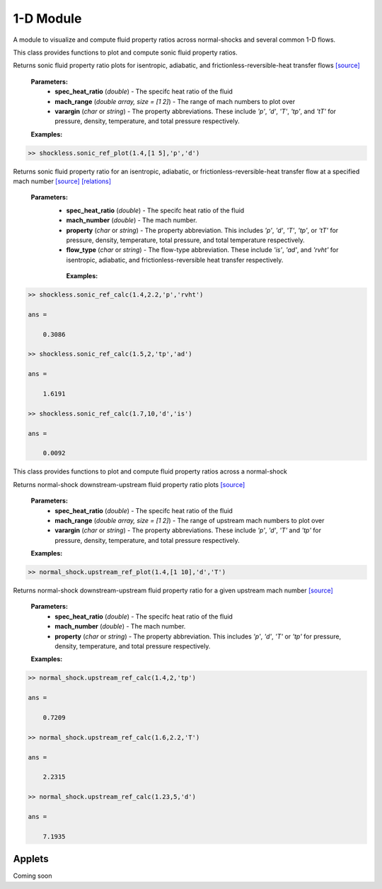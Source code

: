 1-D Module
++++++++++

A module to visualize and compute fluid property ratios across normal-shocks and several common 1-D flows.

.. class:: shockless

This class provides functions to plot and compute sonic fluid property ratios. 

.. method:: sonic_ref_plot(spec_heat_ratio,mach_range,varargin)

.. raw:: html

   <dl class="py method">
   <dt class="sig sig-object py" id="sonic_ref_plot">
   <span class="sig-name descname"><span class="pre">sonic_ref_plot</span></span><span class="sig-paren">(</span><em class="sig-param"><span class="n">     <span class="pre">spec_heat_ratio</span></span></em>, <em class="sig-param"><span class="n"><span class="pre">mach_range</span>
   </span></em>, <em class="sig-param"><span class="n"><span class="pre">varargin</span></span></em><span class="sig-paren">)</span><a class="headerlink"      href="#sonic_ref_plot" title="Permalink to this definition"></a></dt>
      <dd></dd></dl>
  
Returns sonic fluid property ratio plots for isentropic, adiabatic, and frictionless-reversible-heat transfer flows `[source] <https://cflo.readthedocs.io/en/latest/doc_code/source_shockless.html>`_
  
  **Parameters:** 
    * **spec_heat_ratio** (*double*) - The specifc heat ratio of the fluid 
    * **mach_range** (*double array, size = [1 2]*) - The range of mach numbers to plot over 
    * **varargin** (*char* or *string*) - The property abbreviations. These include *'p'*, *'d'*, *'T'*, *'tp'*, and *'tT'* for pressure, density, temperature, and total pressure respectively. 
    
  **Examples:**
  
.. code:: matlab

  >> shockless.sonic_ref_plot(1.4,[1 5],'p','d')
  
.. image:: doc_images/pressure_1.png
  :width: 500 px
  :align: center
  
.. image:: doc_images/density_1.png
  :width: 500 px
  :align: center
  
.. method:: sonic_ref_calc(spec_heat_ratio,mach,property,flow_type)
  
Returns sonic fluid property ratio for an isentropic, adiabatic, or frictionless-reversible-heat transfer flow at a specified mach number `[source] <https://cflo.readthedocs.io/en/latest/doc_code/source_shockless.html>`_ `[relations] <https://cflo.readthedocs.io/en/latest/doc_code/relations.html>`_

  **Parameters:** 
    * **spec_heat_ratio** (*double*) - The specifc heat ratio of the fluid 
    * **mach_number** (*double*) - The mach number. 
    * **property** (*char* or *string*) - The property abbreviation. This includes *'p'*, *'d'*, *'T'*, *'tp'*, or *'tT'* for pressure, density, temperature, total pressure, and total temperature respectively. 
    * **flow_type** (*char* or *string*) - The flow-type abbreviation. These include *'is'*, *'ad'*, and *'rvht'* for isentropic, adiabatic, and frictionless-reversible heat transfer respectively. 
    
     **Examples:**

.. code:: matlab

  >> shockless.sonic_ref_calc(1.4,2.2,'p','rvht')

  ans =

      0.3086

  >> shockless.sonic_ref_calc(1.5,2,'tp','ad')

  ans =

      1.6191

  >> shockless.sonic_ref_calc(1.7,10,'d','is')

  ans =

      0.0092

.. class:: normal_shock

This class provides functions to plot and compute fluid property ratios across a normal-shock

.. method:: upstream_ref_plot(spec_heat_ratio,mach_range,varargin)
  
Returns normal-shock downstream-upstream fluid property ratio plots `[source] <https://cflo.readthedocs.io/en/latest/doc_code/source_normal_shock.html>`_
  
    **Parameters:** 
      * **spec_heat_ratio** (*double*) - The specifc heat ratio of the fluid 
      * **mach_range** (*double array, size = [1 2]*) - The range of upstream mach numbers to plot over 
      * **varargin** (*char* or *string*) - The property abbreviations. These include *'p'*, *'d'*, *'T'* and *'tp'* for pressure, density, temperature, and total pressure respectively.  
    
    **Examples:**

.. code:: matlab
    
    >> normal_shock.upstream_ref_plot(1.4,[1 10],'d','T')
    
.. image:: doc_images/densityy_2.png
  :width: 500 px
  :align: center
  
.. image:: doc_images/temperature_2.png
  :width: 500 px
  :align: center
   
.. method:: upstream_ref_calc(spec_heat_ratio,mach,property)
  
Returns normal-shock downstream-upstream fluid property ratio for a given upstream mach number `[source] <https://cflo.readthedocs.io/en/latest/doc_code/source_normal_shock.html>`_

    **Parameters:** 
      * **spec_heat_ratio** (*double*) - The specifc heat ratio of the fluid 
      * **mach_number** (*double*) - The mach number. 
      * **property** (*char* or *string*) - The property abbreviation. This includes *'p'*, *'d'*, *'T'* or *'tp'* for pressure, density, temperature, and total pressure respectively.  
    
    **Examples:**
    
.. code:: matlab

  >> normal_shock.upstream_ref_calc(1.4,2,'tp')

  ans =

      0.7209

  >> normal_shock.upstream_ref_calc(1.6,2.2,'T')

  ans =

      2.2315

  >> normal_shock.upstream_ref_calc(1.23,5,'d')

  ans =

      7.1935
      
Applets 
==========

Coming soon
